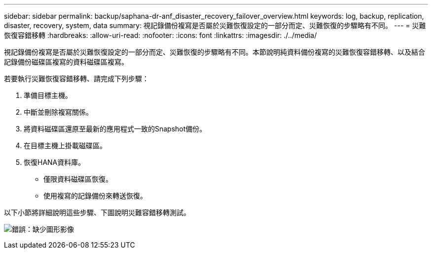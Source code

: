 ---
sidebar: sidebar 
permalink: backup/saphana-dr-anf_disaster_recovery_failover_overview.html 
keywords: log, backup, replication, disaster, recovery, system, data 
summary: 視記錄備份複寫是否屬於災難恢復設定的一部分而定、災難恢復的步驟略有不同。 
---
= 災難恢復容錯移轉
:hardbreaks:
:allow-uri-read: 
:nofooter: 
:icons: font
:linkattrs: 
:imagesdir: ./../media/


[role="lead"]
視記錄備份複寫是否屬於災難恢復設定的一部分而定、災難恢復的步驟略有不同。本節說明純資料備份複寫的災難恢復容錯移轉、以及結合記錄備份磁碟區複寫的資料磁碟區複寫。

若要執行災難恢復容錯移轉、請完成下列步驟：

. 準備目標主機。
. 中斷並刪除複寫關係。
. 將資料磁碟區還原至最新的應用程式一致的Snapshot備份。
. 在目標主機上掛載磁碟區。
. 恢復HANA資料庫。
+
** 僅限資料磁碟區恢復。
** 使用複寫的記錄備份來轉送恢復。




以下小節將詳細說明這些步驟、下圖說明災難容錯移轉測試。

image:saphana-dr-anf_image26.png["錯誤：缺少圖形影像"]
